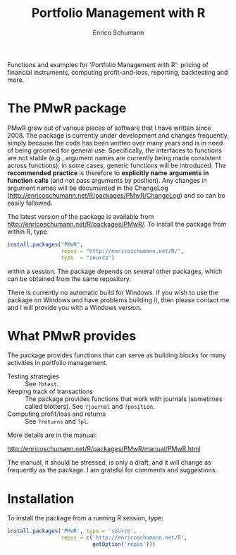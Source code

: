 #+TITLE: Portfolio Management with R
#+AUTHOR: Enrico Schumann

Functions and examples for 'Portfolio Management with R':
pricing of financial instruments, computing profit-and-loss,
reporting, backtesting and more.

* The PMwR package

  PMwR grew out of various pieces of software that I have
  written since 2008. The package is currently under
  development and changes frequently, simply because the
  code has been written over many years and is in need of
  being groomed for general use. Specifically, the
  interfaces to functions are not stable (e.g., argument
  names are currently being made consistent across
  functions); in some cases, generic functions will be
  introduced. The *recommended* *practice* is therefore to
  *explicitly* *name* *arguments* *in* *function* *calls*
  (and not pass arguments by position). Any changes in
  argument names will be documented in the ChangeLog
  ([[http://enricoschumann.net/R/packages/PMwR/ChangeLog]]) and
  so can be easily followed.

  The latest version of the package is available from
  [[http://enricoschumann.net/R/packages/PMwR/]]. To install the
  package from within R, type
#+BEGIN_SRC R :eval never
install.packages("PMwR", 
                 repos = "http://enricoschumann.net/R/", 
                 type  = "source")
#+END_SRC

  within a session. The package depends on several other
  packages, which can be obtained from the same repository.

  There is currently no automatic build for Windows. If you
  wish to use the package on Windows and have problems
  building it, then please contact me and I will provide you
  with a Windows version.


* What PMwR provides

  The package provides functions that can serve as building blocks for
  many activities in portfolio management.

- Testing strategies :: See =?btest=.
- Keeping track of transactions :: The package provides
     functions that work with journals (sometimes called
     blotters). See =?journal= and =?position=.
- Computing profit/loss and returns :: See =?returns= and
     =?pl=.


More details are in the manual:

[[http://enricoschumann.net/R/packages/PMwR/manual/PMwR.html]]

  The manual, it should be stressed, is only a draft, and it
  will change as frequently as the package. I am grateful
  for comments and suggestions.


* Installation

To install the package from a running R session, type:
#+BEGIN_SRC R :eval never
install.packages('PMwR', type = 'source',
                 repos = c('http://enricoschumann.net/R', 
                           getOption('repos')))
#+END_SRC


